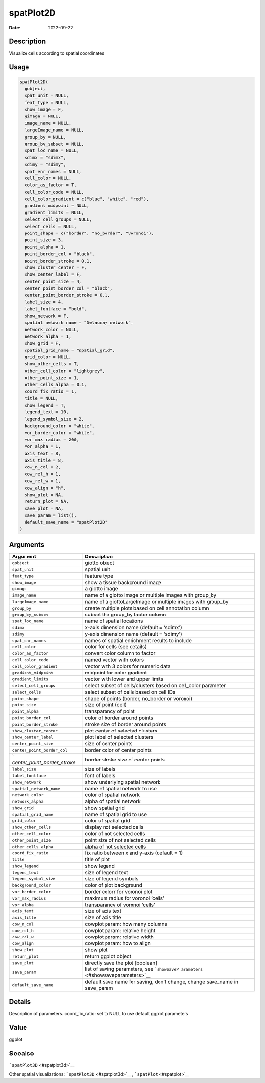 ==========
spatPlot2D
==========

:Date: 2022-09-22

Description
===========

Visualize cells according to spatial coordinates

Usage
=====

.. code:: r

   spatPlot2D(
     gobject,
     spat_unit = NULL,
     feat_type = NULL,
     show_image = F,
     gimage = NULL,
     image_name = NULL,
     largeImage_name = NULL,
     group_by = NULL,
     group_by_subset = NULL,
     spat_loc_name = NULL,
     sdimx = "sdimx",
     sdimy = "sdimy",
     spat_enr_names = NULL,
     cell_color = NULL,
     color_as_factor = T,
     cell_color_code = NULL,
     cell_color_gradient = c("blue", "white", "red"),
     gradient_midpoint = NULL,
     gradient_limits = NULL,
     select_cell_groups = NULL,
     select_cells = NULL,
     point_shape = c("border", "no_border", "voronoi"),
     point_size = 3,
     point_alpha = 1,
     point_border_col = "black",
     point_border_stroke = 0.1,
     show_cluster_center = F,
     show_center_label = F,
     center_point_size = 4,
     center_point_border_col = "black",
     center_point_border_stroke = 0.1,
     label_size = 4,
     label_fontface = "bold",
     show_network = F,
     spatial_network_name = "Delaunay_network",
     network_color = NULL,
     network_alpha = 1,
     show_grid = F,
     spatial_grid_name = "spatial_grid",
     grid_color = NULL,
     show_other_cells = T,
     other_cell_color = "lightgrey",
     other_point_size = 1,
     other_cells_alpha = 0.1,
     coord_fix_ratio = 1,
     title = NULL,
     show_legend = T,
     legend_text = 10,
     legend_symbol_size = 2,
     background_color = "white",
     vor_border_color = "white",
     vor_max_radius = 200,
     vor_alpha = 1,
     axis_text = 8,
     axis_title = 8,
     cow_n_col = 2,
     cow_rel_h = 1,
     cow_rel_w = 1,
     cow_align = "h",
     show_plot = NA,
     return_plot = NA,
     save_plot = NA,
     save_param = list(),
     default_save_name = "spatPlot2D"
   )

Arguments
=========

+-------------------------------+--------------------------------------+
| Argument                      | Description                          |
+===============================+======================================+
| ``gobject``                   | giotto object                        |
+-------------------------------+--------------------------------------+
| ``spat_unit``                 | spatial unit                         |
+-------------------------------+--------------------------------------+
| ``feat_type``                 | feature type                         |
+-------------------------------+--------------------------------------+
| ``show_image``                | show a tissue background image       |
+-------------------------------+--------------------------------------+
| ``gimage``                    | a giotto image                       |
+-------------------------------+--------------------------------------+
| ``image_name``                | name of a giotto image or multiple   |
|                               | images with group_by                 |
+-------------------------------+--------------------------------------+
| ``largeImage_name``           | name of a giottoLargeImage or        |
|                               | multiple images with group_by        |
+-------------------------------+--------------------------------------+
| ``group_by``                  | create multiple plots based on cell  |
|                               | annotation column                    |
+-------------------------------+--------------------------------------+
| ``group_by_subset``           | subset the group_by factor column    |
+-------------------------------+--------------------------------------+
| ``spat_loc_name``             | name of spatial locations            |
+-------------------------------+--------------------------------------+
| ``sdimx``                     | x-axis dimension name (default =     |
|                               | ‘sdimx’)                             |
+-------------------------------+--------------------------------------+
| ``sdimy``                     | y-axis dimension name (default =     |
|                               | ‘sdimy’)                             |
+-------------------------------+--------------------------------------+
| ``spat_enr_names``            | names of spatial enrichment results  |
|                               | to include                           |
+-------------------------------+--------------------------------------+
| ``cell_color``                | color for cells (see details)        |
+-------------------------------+--------------------------------------+
| ``color_as_factor``           | convert color column to factor       |
+-------------------------------+--------------------------------------+
| ``cell_color_code``           | named vector with colors             |
+-------------------------------+--------------------------------------+
| ``cell_color_gradient``       | vector with 3 colors for numeric     |
|                               | data                                 |
+-------------------------------+--------------------------------------+
| ``gradient_midpoint``         | midpoint for color gradient          |
+-------------------------------+--------------------------------------+
| ``gradient_limits``           | vector with lower and upper limits   |
+-------------------------------+--------------------------------------+
| ``select_cell_groups``        | select subset of cells/clusters      |
|                               | based on cell_color parameter        |
+-------------------------------+--------------------------------------+
| ``select_cells``              | select subset of cells based on cell |
|                               | IDs                                  |
+-------------------------------+--------------------------------------+
| ``point_shape``               | shape of points (border, no_border   |
|                               | or voronoi)                          |
+-------------------------------+--------------------------------------+
| ``point_size``                | size of point (cell)                 |
+-------------------------------+--------------------------------------+
| ``point_alpha``               | transparancy of point                |
+-------------------------------+--------------------------------------+
| ``point_border_col``          | color of border around points        |
+-------------------------------+--------------------------------------+
| ``point_border_stroke``       | stroke size of border around points  |
+-------------------------------+--------------------------------------+
| ``show_cluster_center``       | plot center of selected clusters     |
+-------------------------------+--------------------------------------+
| ``show_center_label``         | plot label of selected clusters      |
+-------------------------------+--------------------------------------+
| ``center_point_size``         | size of center points                |
+-------------------------------+--------------------------------------+
| ``center_point_border_col``   | border color of center points        |
+-------------------------------+--------------------------------------+
| `                             | border stroke size of center points  |
| `center_point_border_stroke`` |                                      |
+-------------------------------+--------------------------------------+
| ``label_size``                | size of labels                       |
+-------------------------------+--------------------------------------+
| ``label_fontface``            | font of labels                       |
+-------------------------------+--------------------------------------+
| ``show_network``              | show underlying spatial network      |
+-------------------------------+--------------------------------------+
| ``spatial_network_name``      | name of spatial network to use       |
+-------------------------------+--------------------------------------+
| ``network_color``             | color of spatial network             |
+-------------------------------+--------------------------------------+
| ``network_alpha``             | alpha of spatial network             |
+-------------------------------+--------------------------------------+
| ``show_grid``                 | show spatial grid                    |
+-------------------------------+--------------------------------------+
| ``spatial_grid_name``         | name of spatial grid to use          |
+-------------------------------+--------------------------------------+
| ``grid_color``                | color of spatial grid                |
+-------------------------------+--------------------------------------+
| ``show_other_cells``          | display not selected cells           |
+-------------------------------+--------------------------------------+
| ``other_cell_color``          | color of not selected cells          |
+-------------------------------+--------------------------------------+
| ``other_point_size``          | point size of not selected cells     |
+-------------------------------+--------------------------------------+
| ``other_cells_alpha``         | alpha of not selected cells          |
+-------------------------------+--------------------------------------+
| ``coord_fix_ratio``           | fix ratio between x and y-axis       |
|                               | (default = 1)                        |
+-------------------------------+--------------------------------------+
| ``title``                     | title of plot                        |
+-------------------------------+--------------------------------------+
| ``show_legend``               | show legend                          |
+-------------------------------+--------------------------------------+
| ``legend_text``               | size of legend text                  |
+-------------------------------+--------------------------------------+
| ``legend_symbol_size``        | size of legend symbols               |
+-------------------------------+--------------------------------------+
| ``background_color``          | color of plot background             |
+-------------------------------+--------------------------------------+
| ``vor_border_color``          | border colorr for voronoi plot       |
+-------------------------------+--------------------------------------+
| ``vor_max_radius``            | maximum radius for voronoi ‘cells’   |
+-------------------------------+--------------------------------------+
| ``vor_alpha``                 | transparancy of voronoi ‘cells’      |
+-------------------------------+--------------------------------------+
| ``axis_text``                 | size of axis text                    |
+-------------------------------+--------------------------------------+
| ``axis_title``                | size of axis title                   |
+-------------------------------+--------------------------------------+
| ``cow_n_col``                 | cowplot param: how many columns      |
+-------------------------------+--------------------------------------+
| ``cow_rel_h``                 | cowplot param: relative height       |
+-------------------------------+--------------------------------------+
| ``cow_rel_w``                 | cowplot param: relative width        |
+-------------------------------+--------------------------------------+
| ``cow_align``                 | cowplot param: how to align          |
+-------------------------------+--------------------------------------+
| ``show_plot``                 | show plot                            |
+-------------------------------+--------------------------------------+
| ``return_plot``               | return ggplot object                 |
+-------------------------------+--------------------------------------+
| ``save_plot``                 | directly save the plot [boolean]     |
+-------------------------------+--------------------------------------+
| ``save_param``                | list of saving parameters, see       |
|                               | ```showSaveP                         |
|                               | arameters`` <#showsaveparameters>`__ |
+-------------------------------+--------------------------------------+
| ``default_save_name``         | default save name for saving, don’t  |
|                               | change, change save_name in          |
|                               | save_param                           |
+-------------------------------+--------------------------------------+

Details
=======

Description of parameters. coord_fix_ratio: set to NULL to use default
ggplot parameters

Value
=====

ggplot

Seealso
=======

```spatPlot3D`` <#spatplot3d>`__

Other spatial visualizations: ```spatPlot3D`` <#spatplot3d>`__ ,
```spatPlot`` <#spatplot>`__
